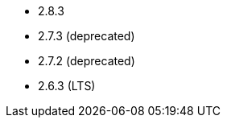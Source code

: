 // The version ranges supported by Airflow-Operator
// This is a separate file, since it is used by both the direct Airflow-Operator documentation, and the overarching
// Stackable Platform documentation.

- 2.8.3
- 2.7.3 (deprecated)
- 2.7.2 (deprecated)
- 2.6.3 (LTS)
